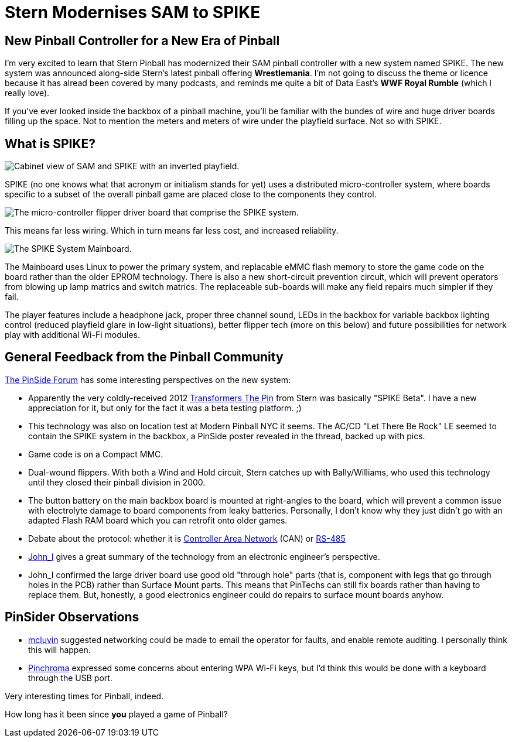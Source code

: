 = Stern Modernises SAM to SPIKE
:hp-tags: pinball, SPIKE, Stern, MPU
:published_at: 2015-01-08

== New Pinball Controller for a New Era of Pinball

I'm very excited to learn that Stern Pinball has modernized their SAM pinball controller with a new system named SPIKE. The new system was announced along-side Stern's latest pinball offering *Wrestlemania*. I'm not going to discuss the theme or licence because it has alread been covered by many podcasts, and reminds me quite a bit of Data East's *WWF Royal Rumble* (which I really love).

If you've ever looked inside the backbox of a pinball machine, you'll be familiar with the bundes of wire and huge driver boards filling up the space. Not to mention the meters and meters of wire under the playfield surface. Not so with SPIKE.

== What is SPIKE?

image::http://jaredmorgs.github.io/images/Stern_SAM_SPIKE.jpg[Cabinet view of SAM and SPIKE with an inverted playfield.]

SPIKE (no one knows what that acronym or initialism stands for yet) uses a distributed micro-controller system, where boards specific to a subset of the overall pinball game are placed close to the components they control. 

image::http://jaredmorgs.github.io/images/WWE_Flipper_Area.jpg[The micro-controller flipper driver board that comprise the SPIKE system.]

This means far less wiring. Which in turn means far less cost, and increased reliability.

image::http://jaredmorgs.github.io/images/SPIKE_Mainboard.jpg[The SPIKE System Mainboard.]

The Mainboard uses Linux to power the primary system, and replacable eMMC flash memory to store the game code on the board rather than the older EPROM technology. There is also a new short-circuit prevention circuit, which will prevent operators from blowing up lamp matrics and switch matrics. The replaceable sub-boards will make any field repairs much simpler if they fail. 

The player features include a headphone jack, proper three channel sound, LEDs in the backbox for variable backbox lighting control (reduced playfield glare in low-light situations), better flipper tech (more on this below) and future possibilities for network play with additional Wi-Fi modules. 


== General Feedback from the Pinball Community

https://pinside.com/pinball/forum/topic/sterns-new-platform-titled-spike[The PinSide Forum] has some interesting perspectives on the new system: 

- Apparently the very coldly-received 2012 http://www.ipdb.org/machine.cgi?id=5861)[Transformers The Pin] from Stern was basically "SPIKE Beta". I have a new appreciation for it, but only for the fact it was a beta testing platform. ;)
- This technology was also on location test at Modern Pinball NYC it seems. The AC/CD "Let There Be Rock" LE seemed to contain the SPIKE system in the backbox, a PinSide poster revealed in the thread, backed up with pics.
- Game code is on a Compact MMC.
- Dual-wound flippers. With both a Wind and Hold circuit, Stern catches up with Bally/Williams, who used this technology until they closed their pinball division in 2000.
- The button battery on the main backbox board is mounted at right-angles to the board, which will prevent a common issue with electrolyte damage to board components from leaky batteries. Personally, I don't know why they just didn't go with an adapted Flash RAM board which you can retrofit onto older games.
- Debate about the protocol: whether it is http://en.wikipedia.org/wiki/CAN_bus[Controller Area Network] (CAN) or http://en.wikipedia.org/wiki/RS-485[RS-485]
- https://pinside.com/pinball/forum/topic/sterns-new-platform-titled-spike/page/5#post-2159596[John_I] gives a great summary of the technology from an electronic engineer's perspective.
- John_I confirmed the large driver board use good old "through hole" parts (that is, component with legs that go through holes in the PCB) rather than Surface Mount parts. This means that PinTechs can still fix boards rather than having to replace them. But, honestly, a good electronics engineer could do repairs to surface mount boards anyhow.

== PinSider Observations

- https://pinside.com/pinball/forum/topic/sterns-new-platform-titled-spike/page/4#post-2158546[mcluvin] suggested networking could be made to email the operator for faults, and enable remote auditing. I personally think this will happen.
- https://pinside.com/pinball/forum/topic/sterns-new-platform-titled-spike/page/5#post-2158662[Pinchroma] expressed some concerns about entering WPA Wi-Fi keys, but I'd think this would be done with a keyboard through the USB port.

Very interesting times for Pinball, indeed. 

How long has it been since *you* played a game of Pinball? 

